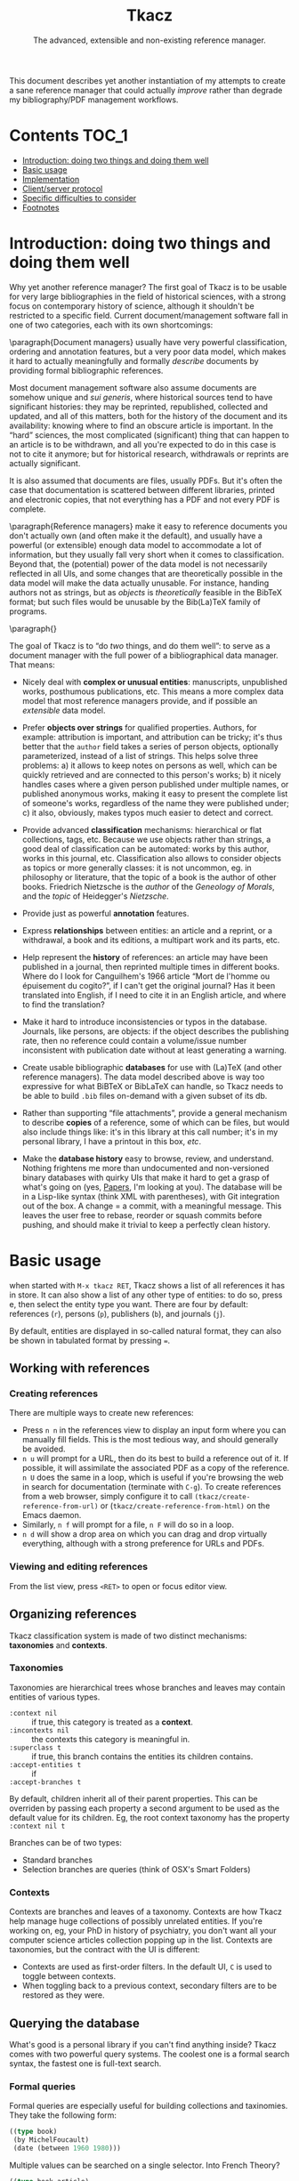 #+TITLE: Tkacz
#+SUBTITLE: The advanced, extensible and non-existing reference manager.
#+OPTIONS: toc:2

This document describes yet another instantiation of my attempts to create a sane reference manager that could actually /improve/ rather than degrade my bibliography/PDF management workflows.

* Contents :TOC_1:
- [[#introduction-doing-two-things-and-doing-them-well][Introduction: doing two things and doing them well]]
- [[#basic-usage][Basic usage]]
- [[#implementation][Implementation]]
- [[#clientserver-protocol][Client/server protocol]]
- [[#specific-difficulties-to-consider][Specific difficulties to consider]]
- [[#footnotes][Footnotes]]

* Introduction: doing two things and doing them well

Why yet another reference manager?  The first goal of Tkacz is to be usable for very large bibliographies in the field of historical sciences, with a strong focus on contemporary history of science, although it shouldn't be restricted to a specific field.  Current document/management software fall in one of two categories, each with its own shortcomings:

\paragraph{Document managers} usually have very powerful classification, ordering and annotation features, but a very poor data model, which makes it hard to actually meaningfully and formally /describe/ documents by providing formal bibliographic references.

Most document management software also assume documents are somehow unique and /sui generis/, where historical sources tend to have significant histories: they may be reprinted, republished, collected and updated, and all of this matters, both for the history of the document and its availability: knowing where to find an obscure article is important.   In the “hard” sciences, the most complicated (significant) thing that can happen to an article is to be withdrawn, and all you're expected to do in this case is not to cite it anymore; but for historical research, withdrawals or reprints are actually significant.

It is also assumed that documents are files, usually PDFs.  But it's often the case that documentation is scattered between different libraries, printed and electronic copies, that not everything has a PDF and not every PDF is complete.

\paragraph{Reference managers} make it easy to reference documents you don't actually own (and often make it the default), and usually have a powerful (or extensible) enough data model to accommodate a lot of information, but they usually fall very short when it comes to classification.  Beyond that, the (potential) power of the data model is not necessarily reflected in all UIs, and some changes that are theoretically possible in the data model will make the data actually unusable.  For instance, handing authors not as strings, but as /objects/ is /theoretically/ feasible in the BibTeX format; but such files would be unusable by the Bib(La)TeX family of programs.

\paragraph{}

The goal of Tkacz is to “do /two/ things, and do them well”: to serve as a document manager with the full power of a bibliographical data manager.  That means:

   - Nicely deal with *complex or unusual entities*: manuscripts, unpublished works, posthumous publications, etc.  This means a more complex data model that most reference managers provide, and if possible an /extensible/ data model.

   - Prefer *objects over strings* for qualified properties.  Authors, for example: attribution is important, and attribution can be tricky; it's thus better that the =author= field takes a series of person objects, optionally parameterized, instead of a list of strings.  This helps solve three problems: a) it allows to keep notes on persons as well, which can be quickly retrieved and are connected to this person's works; b) it nicely handles cases where a given person published under multiple names, or published anonymous works, making it easy to present the complete list of someone's works, regardless of the name they were published under; c) it also, obviously, makes typos much easier to detect and correct.

   - Provide advanced *classification* mechanisms: hierarchical or flat collections, tags, etc.  Because we use objects rather than strings, a good deal of classification can be automated: works by this author, works in this journal, etc.  Classification also allows to consider objects as topics or more generally classes: it is not uncommon, eg. in philosophy or literature, that the topic of a book is the author of other books.  Friedrich Nietzsche is the /author/ of the /Geneology of Morals/, and the /topic/ of Heidegger's /Nietzsche/.

   - Provide just as powerful *annotation* features.

   - Express *relationships* between entities: an article and a reprint, or a withdrawal, a book and its editions, a multipart work and its parts, etc.

   - Help represent the *history* of references: an article may have been published in a journal, then reprinted multiple times in different books.  Where do I look for Canguilhem's 1966 article “Mort de l'homme ou épuisement du cogito?”, if I can't get the original journal?  Has it been translated into English, if I need to cite it in an English article, and where to find the translation?

   - Make it hard to introduce inconsistencies or typos in the database.  Journals, like persons, are objects: if the object describes the publishing rate, then no reference could contain a volume/issue number inconsistent with publication date without at least generating a warning.

   - Create usable bibliographic *databases* for use with (La)TeX (and other reference managers).  The data model described above is way too expressive for what BiBTeX or BibLaTeX can handle, so Tkacz needs to be able to build =.bib= files on-demand with a given subset of its db.

   - Rather than supporting “file attachments”, provide a general mechanism to describe *copies* of a reference, some of which can be files, but would also include things like: it's in this library at this call number; it's in my personal library, I have a printout in this box, /etc/.

   - Make the *database history* easy to browse, review, and understand.  Nothing frightens me more than undocumented and non-versioned binary databases with quirky UIs that make it hard to get a grasp of what's going on (yes, [[https://www.readcube.com/papers/][Papers]], I'm looking at you).  The database will be in a Lisp-like syntax (think XML with parentheses), with Git integration out of the box.  A change = a commit, with a meaningful message.  This leaves the user free to rebase, reorder or squash commits before pushing, and should make it trivial to keep a perfectly clean history.

* Basic usage

when started with =M-x tkacz RET=, Tkacz shows a list of all references it has in store.  It can also show a list of any other type of entities: to do so, press e, then select the entity type you want.  There are four by default: references (=r=), persons (=p=), publishers (=b=), and journals (=j=).

By default, entities are displayed in so-called natural format, they can also be shown in tabulated format by pressing ===.

** Working with references

*** Creating references

There are multiple ways to create new references:

 - Press =n n= in the references view to display an input form where you can manually fill fields.  This is the most tedious way, and should generally be avoided.
 - =n u= will prompt for a URL, then do its best to build a reference out of it.  If possible, it will assimilate the associated PDF as a copy of the reference.  =n U= does the same in a loop, which is useful if you're browsing the web in search for documentation (terminate with =C-g=).  To create references from a web browser, simply configure it to call =(tkacz/create-reference-from-url)= or (=tkacz/create-reference-from-html)= on the Emacs daemon.
 - Similarly, =n f= will prompt for a file, =n F= will do so in a loop.
 - =n d= will show a drop area on which you can drag and drop virtually everything, although with a strong preference for URLs and PDFs.

*** Viewing and editing references

From the list view, press =<RET>= to open or focus editor view.

** Organizing references

Tkacz classification system is made of two distinct mechanisms: *taxonomies* and *contexts*.

*** Taxonomies

Taxonomies are hierarchical trees whose branches and leaves may contain entities of various types.

 - =:context nil= :: if true, this category is treated as a *context*.
 - =:incontexts nil= :: the contexts this category is meaningful in.
 - =:superclass t= :: if true, this branch contains the entities its children contains.
 - =:accept-entities t= :: if
 - =:accept-branches t= ::

By default, children inherit all of their parent properties.  This can be overriden by passing each property a second argument to be used as the default value for its children.  Eg, the root context taxonomy has the property =:context nil t=

Branches can be of two types:

 - Standard branches
 - Selection branches are queries (think of OSX's Smart Folders)

*** Contexts

Contexts are branches and leaves of a taxonomy.  Contexts are how Tkacz help manage huge collections of possibly unrelated entities.  If you're working on, eg, your PhD in history of psychiatry, you don't want all your computer science articles collection popping up in the list.  Contexts are taxonomies, but the contract with the UI is different:

 - Contexts are used as first-order filters.  In the default UI, =C= is used to toggle between contexts.
 - When toggling back to a previous context, secondary filters are to be restored as they were.

** Querying the database

What's good is a personal library if you can't find anything inside?  Tkacz comes with two powerful query systems.  The coolest one is a formal search syntax, the fastest one is full-text search.

*** Formal queries

Formal queries are especially useful for building collections and taxinomies.  They take the following form:

#+BEGIN_SRC lisp
  ((type book)
   (by MichelFoucault)
   (date (between 1960 1980)))
#+END_SRC

Multiple values can be searched on a single selector.  Into French Theory?

#+BEGIN_SRC lisp
  ((type book article)
   (by GillesDeleuze JacquesDerrida JacquesLacan MichelFoucault)))
#+END_SRC

Need the complete works of someone, including books they edited?

#+BEGIN_SRC lisp
  (((author editor) PierreBourdieu))
#+END_SRC

Notice the =car= of each s-expression is the field, the whole =cdr= is values.

Standard boolean operators are available, of course:

#+BEGIN_SRC lisp
  (not (and (author RobertStoller) (author RobertGreen)))
  (or (date (between 1910 1930)) (date (between 1950 1965)))
#+END_SRC

Some basic capture and logic is available.  You can search for a book by at least two of a group of authors by searching like this:

#+BEGIN_SRC lisp
  ;; Set the original author list
  (let ([authors (AlonzoChurch KurtGödel AlanTuring)])
      ;; Do twice
    (repeat 2
            ;; Capture the matched author as capt
            (capture capt (by authors))
            ;; Remove the matched author from list before searching again
            (set authors (remove capt authors))))
#+END_SRC

*** TODO Question on formal searches

 - How do we search for, eg, people who wrote books?

 - How do we restrict search to given taxonomic branch?

 - Need specification searching text fields.  We need "like", "contains", "starts with" and "regexp match", etc.

*** Full-text search

Just type =?= in the UI, and type some search terms.  This is actually just another formal search:  Eg, searching for "popper logic" actually generates:

#+BEGIN_SRC lisp
  ((fulltext "popper" "logic"))
#+END_SRC

* Implementation

Very similarly to Emacs itself, Tkacz is written and configured in Lisp[fn:1].

** Types

Tkacz has strong implicit typing, but its type system comes with its own set of quirks.  The set of types contains the usual suspects (strings, integer, floats, booleans, lists, sets...) along with algebraic sums and products, called =either= and =struct=.  The primitive types are as boring as can be expected, but =either= and =struct= are the tricky ones.

*** Structs

/Structs/ are the root of all Tkacz's types. they're a combination of named /fields/ of a specific type.  A typical struct would look like this:

#+BEGIN_SRC lisp -n
  (tkacz/deftype natural-person-name
                 (prefix :type string)
                 (first :type string)
                 (middle :type string)
                 (von :type string)
                 (suffix :type string)
                 :read '((string) . 'tkacz/string-to-natural-person-name)
                 :show '(tkacz/natural-person-name-to-string))

  (tkacz/deftype person
                 (natural :type bool :default t)
                 (name :type ,(if tzo/natural-of-person-name self
                                natural-person-name
                                string))
                 (abbrev :exists ,(tzo/person-natural self)
                         :type string))
#+END_SRC

The =tkacz/deftype= macro creates a series of functions in the =tzo/= pseudo-namespace:

 - a function called =tzo/make-[structname]= (here, =tzo/make-person=), which takes an unspecified list of arguments and consumes them in the order the fields are defined.
 - a function for each reader, in the form =tzo/read-structname-from-type1-type2-...= (here, =tzo/read-person-from-string=)
 - a function =tzo/show-person=.
 - accessor functions for each field, of the form =tzo/field-name-of-struct-name=.
 - type-predicate functions for each field, of the form =tzo/field-name-of-struct-name-is-type-p=.

The constructor returns a Tkacz struct object, which is a list of the form:

#+BEGIN_SRC lisp
      (tzo/struct person
                  :natural (:type boolean :value t)
                  :name (:type natural-person-name
                               :value (tzo/struct-natural-person-name
                                       :first "Louis"
                                       :von "de"
                                       :suffix "Broglie"))

      (tzo/struct person
                  :natural (:type boolean :value nil)
                  :name (:type string :value "Federal Bureau of Investigation")
                  :abbrev (:type string :value "FBI"))
#+END_SRC

To do so, it populates each field in order.  Populating in order is useful because the type or even existence of fields may depend on other fields.  In this example:

- The type of =name= depends on whether this is a natural person or not.  Natural persons have names in five parts[fn:2] which can't be abbreviated, others have a simple string.

*** Alternatives (=either=)

Either is a rough equivalent of Haskell's =|=.  It defines a sum type which can be of any of a finite set of type.  A simple example of =either= is:

#+BEGIN_SRC lisp
  (either string number)
#+END_SRC

A field of this type can be, guess what, either a string or a number.  Unlike structs, either isn't enough to define a type, and can only be assigned as the type of a struct's field.  Ether's are resolved at struct constructor level, and don't appear in the object itself but are replaced by a value of the chosen type.  For example, if the above definition was the type of a field called =a=, the struct object would only contain:

#+BEGIN_SRC lisp
  (tzo/struct struct-name :a (:type integer :value 1))
#+END_SRC

**** TODO Use-case for =either= is missing.

** Entities

Entities are the essential Tkacz type.  They're defined from structs, but unlike structs, entities are named root objects, not values.  Entity names start by an uppercase letter, and they're defined with the (=tkacz/defentity ENTITY-NAME STRUCT-NAME)= macro:

#+BEGIN_SRC lisp
  (tkacz/defentity Person person)
#+END_SRC

Everything Tkacz is meant to keep information about is an entity.  The most important type of Entity is of course Reference, which stores a bibliographic reference.

** Taxonomies

Taxonomies are trees.  Taxonomy objects are structs with the following attributes:

| Name      | Default  | Meaning                              |
|-----------+----------+--------------------------------------|
| =name=      | /required/ | The name of this branch              |
| =parent=    | nil      | parent branch                        |
| =gender=    | true     | whether this branch is a gender      |
| =showempty= | false    | Whether to show this branch if empty |


- =parent= is nil at the root branch of a tree.
- An =electric= branch is created programmatically, and won't be serialized.  This implies that =accept-subtrees= and =accept-entities= are false and all children inherit them as false.
- A =gender= is a branch which contains the leaves of its children (the way, in biology, a gender is made of its species)
- =showempty= hides a branch and all its subtrees if they contain no entities, and only in this case.

There are two kind of branches: standard and queries.  Query branches can do two things: they can treat their result as a list of entities, or as a list of branches which each receive a result and use it on a second, standard query.

*** TODO Standard branches



*** Query branches

The behavior of query branches is defined by their =gender= field.  If =gender= is true, these branches contain their results as leaves, and subbranches may contain other queries which refine the original query (/ie/, they apply on the first result set, so subbranches are necessarily strict subsets of their parents)

Query branches have an extra =query= attribute, which holds the query.

Also, query branches:

 - cannot have results be manually added/removed.
 - non-gender query branches cannot have subtrees added/removed.

** Git support

* Client/server protocol

The Tkacz program is a simple server able to talk to various clients.  The CLI program itself isn't made to be used by humans, but only for programs to interact with it.  The initial implementation uses s-expressions for requests and responses, because a they're) really easy to parse; and b) both the server and original client are written in Lisp.  Client writes to server's stdin to send requests of the form:

#+BEGIN_SRC lisp
  (req ID BODY)
#+END_SRC

The client is responsible for giving each request a session-unique ID, as the server provides no guarantee on the order of responses.  Replies are written to stdout, wrapped in:

#+BEGIN_SRC lisp
  (res ID BODY)
#+END_SRC

** Starting a session

To begin a session, the client sends:

#+BEGIN_SRC lisp
  (tkacz?)
#+END_SRC

to which the server replies with the version message:

#+BEGIN_SRC lisp
  (tkacz! :protocol (0 1 0) :async t)
#+END_SRC

** Requests

* TODO Specific difficulties to consider

*** TODO References without a known original publication date

Eg. virtually every ancient work: (Plato, 2004) sounds weird, but we really don't know the exact date /The Sophist/ was written, and publication date is meaningless in the context.

*** TODO «Abstract» references and «virtual» works

**** Multipart works

 - Some works don't actually exist: Hume's /Treatise of Human Nature/ is made of three different books, but some editions merges some, or all, of these books.
 - This is actually the general issue of multiple volume works.
 - We could create a =collection= or =multipart= type, which would represent an /abstract/ work as a collection of multiple parts.

**** Non-published works

Some works have not been originally published on papers:

 - Conferences and lectures (Austin's /How to do things with words/, Goodman's /Facts, Fictions, Predictions/, Bourdieu's lectures at the Collège de France...)
 - Ancient works (Plato, Aristotle...)

***** Conferences and lectures

This is actually an easy case, which could build on the basic relationship between editions.  Something like:

#+BEGIN_SRC lisp
  (conference Goodman:FactFictionForecast)
#+END_SRC

**** Works with multiple, different, editions

Eg /Critique of Pure Reason/

To handle these cases, we may create a "virtual" entry, something like:

#+BEGIN_SRC lisp
  (virtual KRV
           :title '(("Kritik der reinen Vernunft" :lang de :orig t)
                    ("Critique de la raison pure" :lang fr))
                    ("Critique of Pure Reason" :lang en))
#+END_SRC

*** TODO La Fontaine's fables

Louis Marin's /Portrait of the King/ contains a long commentary of Jean de la Fontaine's /The Crow and the Fox/.  If one wanted to take a quick note on that (/ie/, express that =Marin1981=, I, 2 is about the fable, should one look up the original publication year of the whole collection of fables, create records, etc, or could one just create a quick draft entry on "Fables" with a single, unnumbered chapter "The Fox and the Crown" to which Marin1981, I, 2 could point to as a topic?

*** TODO Sorting

The definition of an entity should include rules for sorting its instances, regardless of the way they're rendered: Jacques Lacan should appear /after/ Sigmund Freud.

*** TODO Text formatting syntax

Since entities describe how they should be displayed, we need a rudimentary text formatting syntax, something that should be trivial to convert to any other syntax, and which could look like:

#+BEGIN_SRC racket
  (tkacz/format-text
   (sc "Bourdieu") 'comma "Pierre"
   'space "et" 'space
   "Jean-Claude" 'space (sc "Passeron")
   'comma
   (italic "La reproduction"
           'dot
           "Éléments pour une théorie du système d'enseignement"
           'dot)
   "Paris" 'colon "Les éditions de Minuit" 'colon "1970" 'fullstop)
#+END_SRC

which

* Footnotes

[fn:1] The original implementation is an Emacs Lisp program.  Further developments may convert it to a standalone program, but it would be reasonable that such a program is either a compiled Lisp program, or written in another language an embedding a Lisp machine.

[fn:2] This is an oversimplification, but it's the BibTeX model.

[fn:3] It is hard to avoid that the format /be/ in a specific Lisp dialect.  But this dialect should not command the implementation language of the backend.  This has some obvious consequences on extensibility.
